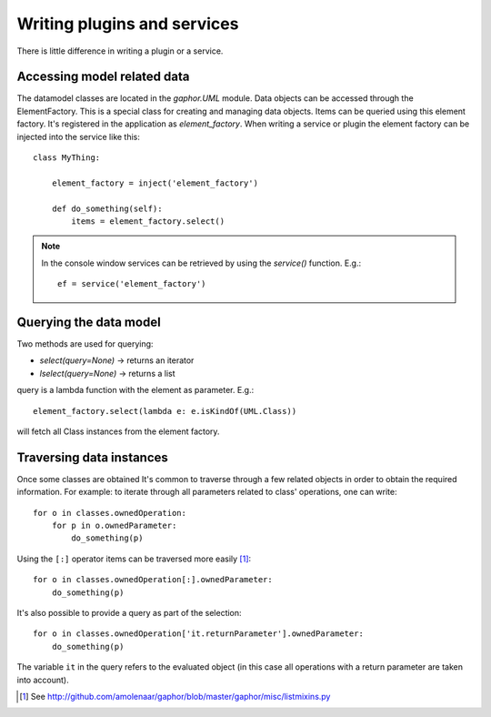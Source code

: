 Writing plugins and services
============================

There is little difference in writing a plugin or a service.

Accessing model related data
----------------------------

The datamodel classes are located in the `gaphor.UML` module. Data objects can
be accessed through the ElementFactory. This is a special class for creating
and managing data objects. Items can be queried using this element factory.
It's registered in the application as `element_factory`. When writing a service
or plugin the element factory can be injected into the service like this::

  class MyThing:

      element_factory = inject('element_factory')

      def do_something(self):
	  items = element_factory.select()

.. note::

    In the console window services can be retrieved by using the `service()` function. E.g.::

        ef = service('element_factory')

Querying the data model
-----------------------

Two methods are used for querying:

* `select(query=None)` -> returns an iterator
* `lselect(query=None)` -> returns a list

query is a lambda function with the element as parameter. E.g.::

  element_factory.select(lambda e: e.isKindOf(UML.Class))


will fetch all Class instances from the element factory.

Traversing data instances
-------------------------

Once some classes are obtained It's common to traverse through a few related
objects in order to obtain the required information. For example: to iterate
through all parameters related to class' operations, one can write::

  for o in classes.ownedOperation:
      for p in o.ownedParameter:
          do_something(p)

Using the ``[:]`` operator items can be traversed more easily [1]_::

  for o in classes.ownedOperation[:].ownedParameter:
      do_something(p)



It's also possible to provide a query as part of the selection::

  for o in classes.ownedOperation['it.returnParameter'].ownedParameter:
      do_something(p)

The variable ``it`` in the query refers to the evaluated object (in this case
all operations with a return parameter are taken into account).


.. [1] See http://github.com/amolenaar/gaphor/blob/master/gaphor/misc/listmixins.py
